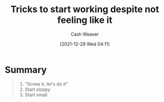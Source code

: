 :PROPERTIES:
:ID:       46b5861e-11c0-432a-8342-bcb518bf7bee
:DIR:      /home/cashweaver/proj/roam/attachments/46b5861e-11c0-432a-8342-bcb518bf7bee
:ROAM_REFS: https://www.deprocrastination.co/blog/3-tricks-to-start-working-despite-not-feeling-like-it
:END:
#+TITLE: Tricks to start working despite not feeling like it
#+hugo_custom_front_matter: roam_refs '("https://www.deprocrastination.co/blog/3-tricks-to-start-working-despite-not-feeling-like-it")
#+STARTUP: overview
#+AUTHOR: Cash Weaver
#+DATE: [2021-12-29 Wed 04:11]
#+HUGO_AUTO_SET_LASTMOD: t
* Summary

#+begin_quote
1. "Screw it, let's do it"
2. Start sloppy
3. Start small
#+end_quote
